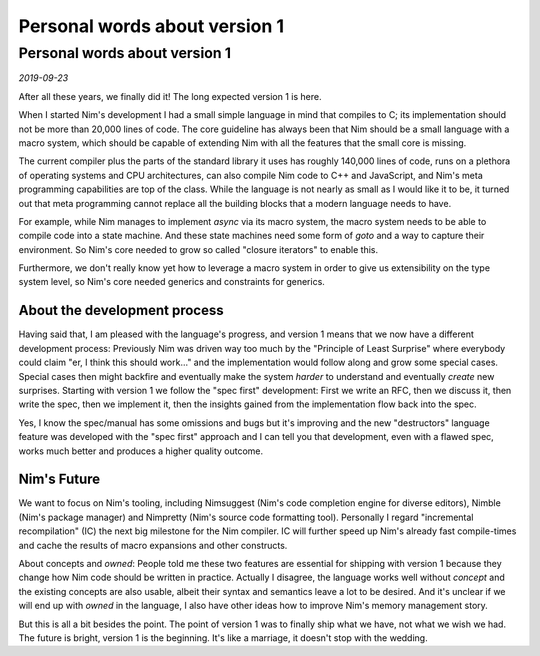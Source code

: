 =======================================
       Personal words about version 1
=======================================


Personal words about version 1
==============================

*2019-09-23*

After all these years, we finally did it! The long expected version 1 is here.

When I started Nim's development I had a small simple language in mind that
compiles to C; its implementation should not be more than 20,000 lines of code.
The core guideline has always been that Nim should be a small language with a
macro system, which should be capable of extending Nim with all the
features that the small core is missing.

The current compiler plus the parts of the standard library it uses has roughly
140,000 lines of code, runs on a plethora of operating systems and CPU
architectures, can also compile Nim code to C++ and JavaScript, and Nim's meta
programming capabilities are top of the class. While the language is not
nearly as small as I would like it to be, it turned out that meta programming
cannot replace all the building blocks that a modern language needs to have.

For example, while Nim manages to implement `async` via its macro system,
the macro system needs to be able to compile code into a state machine. And these
state machines need some form of `goto` and a way to capture their environment.
So Nim's core needed to grow so called "closure iterators" to enable this.

Furthermore, we don't really know yet how to leverage a macro system in order
to give us extensibility on the type system level, so Nim's core needed generics and
constraints for generics.


About the development process
-----------------------------

Having said that, I am pleased with the language's progress, and version 1 means that
we now have a different development process:
Previously Nim was driven way too much by the "Principle of Least Surprise"
where everybody could claim "er, I think this should work..." and the implementation
would follow along and grow some special cases. Special cases then might backfire
and eventually make the system *harder* to understand and eventually *create*
new surprises. Starting with version 1 we follow the "spec first" development: First
we write an RFC, then we discuss it, then write the spec, then we implement it, then
the insights gained from the implementation flow back into the spec.

Yes, I know the spec/manual has some omissions and bugs but it's improving and the
new "destructors" language feature was developed with the "spec first" approach and
I can tell you that development, even with a flawed spec, works much better and produces
a higher quality outcome.


Nim's Future
------------

We want to focus on Nim's tooling, including Nimsuggest (Nim's code completion engine
for diverse editors), Nimble (Nim's package manager) and Nimpretty (Nim's source code
formatting tool). Personally I regard "incremental recompilation" (IC) the next big
milestone for the Nim compiler. IC will further speed up Nim's already fast
compile-times and cache the results of macro expansions and other constructs.

About concepts and `owned`: People told me these two features are essential for
shipping with version 1 because they change how Nim code should be written in
practice. Actually I disagree, the language works well without `concept` and the
existing concepts are also usable, albeit their syntax and semantics leave a lot
to be desired. And it's unclear if we will end up with `owned` in the language,
I also have other ideas how to improve Nim's memory management story.

But this is all a bit besides the point. The point of version 1 was to finally ship
what we have, not what we wish we had. The future is bright, version 1 is the
beginning. It's like a marriage, it doesn't stop with the wedding.

